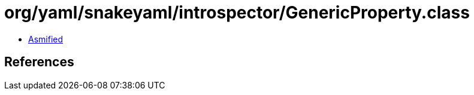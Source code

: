 = org/yaml/snakeyaml/introspector/GenericProperty.class

 - link:GenericProperty-asmified.java[Asmified]

== References

